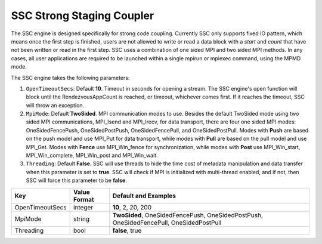 **************************
SSC Strong Staging Coupler
**************************

The SSC engine is designed specifically for strong code coupling. Currently SSC only supports fixed IO pattern, which means once the first step is finished, users are not allowed to write or read a data block with a *start* and *count* that have not been written or read in the first step. SSC uses a combination of one sided MPI and two sided MPI methods. In any cases, all user applications are required to be launched within a single mpirun or mpiexec command, using the MPMD mode.

The SSC engine takes the following parameters:

1. ``OpenTimeoutSecs``: Default **10**. Timeout in seconds for opening a stream. The SSC engine's open function will block until the RendezvousAppCount is reached, or timeout, whichever comes first. If it reaches the timeout, SSC will throw an exception.

2. ``MpiMode``: Default **TwoSided**. MPI communication modes to use. Besides the default TwoSided mode using two sided MPI communications, MPI_Isend and MPI_Irecv, for data transport, there are four one sided MPI modes: OneSidedFencePush, OneSidedPostPush, OneSidedFencePull, and OneSidedPostPull. Modes with **Push** are based on the push model and use MPI_Put for data transport, while modes with **Pull** are based on the pull model and use MPI_Get. Modes with **Fence** use MPI_Win_fence for synchronization, while modes with **Post** use MPI_Win_start, MPI_Win_complete, MPI_Win_post and MPI_Win_wait.

3. ``Threading``: Default **False**. SSC will use threads to hide the time cost of metadata manipulation and data transfer when this parameter is set to **true**. SSC will check if MPI is initialized with multi-thread enabled, and if not, then SSC will force this parameter to be **false**.

=============================== ================== ================================================
 **Key**                         **Value Format**   **Default** and Examples
=============================== ================== ================================================
 OpenTimeoutSecs                        integer            **10**, 2, 20, 200
 MpiMode                                string             **TwoSided**, OneSidedFencePush, OneSidedPostPush, OneSidedFencePull, OneSidedPostPull
 Threading                              bool               **false**, true
=============================== ================== ================================================


